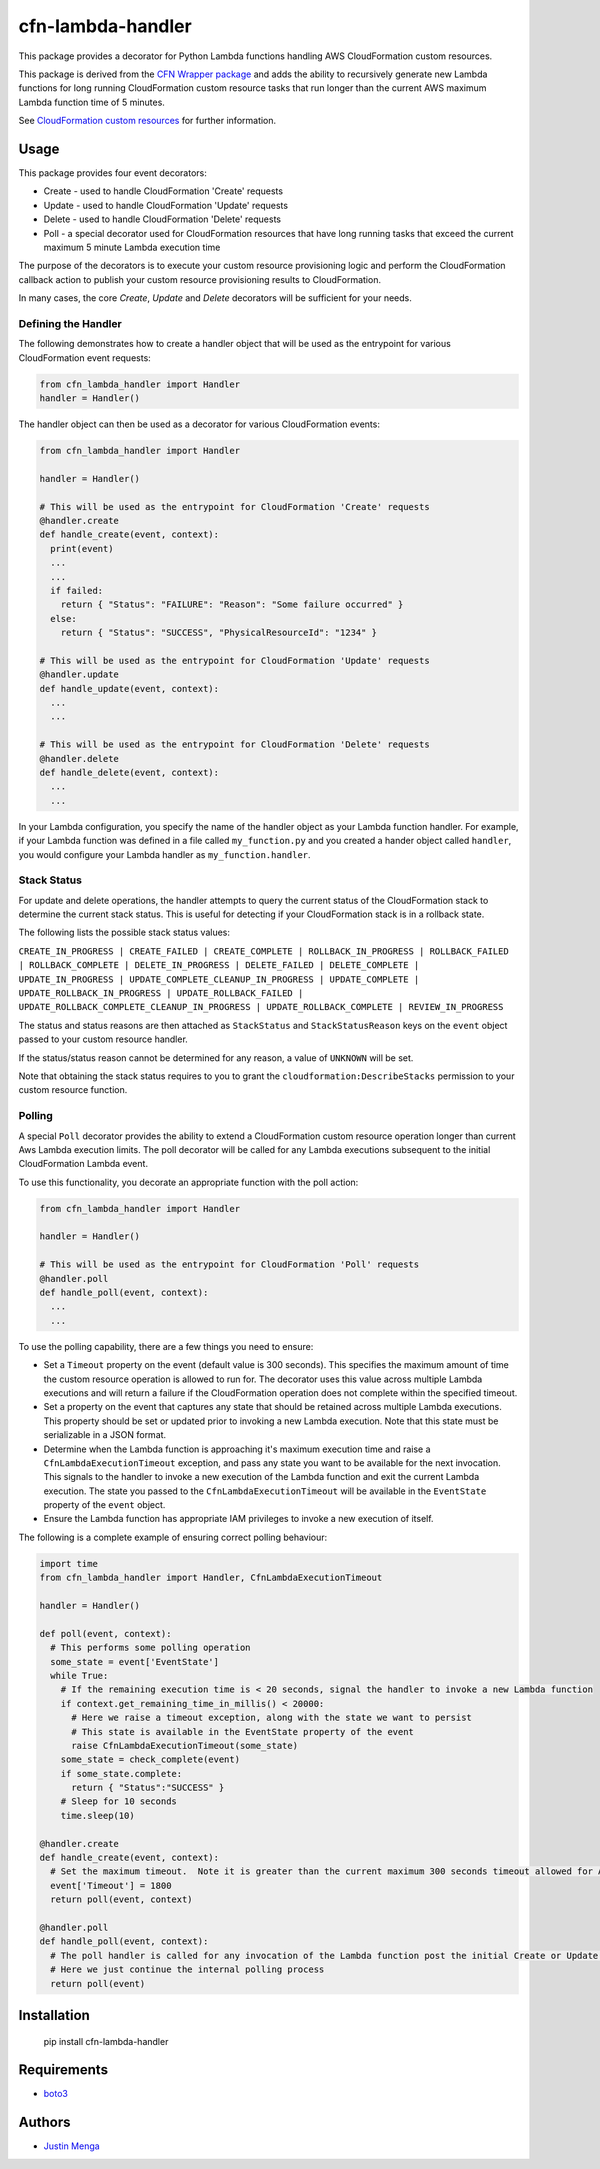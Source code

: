 cfn-lambda-handler
==================

This package provides a decorator for Python Lambda functions handling AWS CloudFormation custom resources.

This package is derived from the `CFN Wrapper package`_ and adds the ability to recursively generate new Lambda functions for long running CloudFormation custom resource tasks that run longer than the current AWS maximum Lambda function time of 5 minutes.

See `CloudFormation custom resources`_ for further information.

.. _CFN Wrapper package: https://github.com/ryansb/cfn-wrapper-python/
.. _CloudFormation custom resources: http://docs.aws.amazon.com/AWSCloudFormation/latest/UserGuide/template-custom-resources.html

Usage
-----

This package provides four event decorators:

- Create - used to handle CloudFormation 'Create' requests
- Update - used to handle CloudFormation 'Update' requests
- Delete - used to handle CloudFormation 'Delete' requests
- Poll - a special decorator used for CloudFormation resources that have long running tasks that exceed the current maximum 5 minute Lambda execution time

The purpose of the decorators is to execute your custom resource provisioning logic and perform the CloudFormation callback action to publish your custom resource provisioning results to CloudFormation.

In many cases, the core `Create`, `Update` and `Delete` decorators will be sufficient for your needs.  

Defining the Handler
^^^^^^^^^^^^^^^^^^^^

The following demonstrates how to create a handler object that will be used as the entrypoint for various CloudFormation event requests:

.. code:: python
  
  from cfn_lambda_handler import Handler
  handler = Handler()

The handler object can then be used as a decorator for various CloudFormation events:

.. code:: python
  
  from cfn_lambda_handler import Handler
  
  handler = Handler()

  # This will be used as the entrypoint for CloudFormation 'Create' requests
  @handler.create
  def handle_create(event, context):
    print(event)
    ...
    ...
    if failed:
      return { "Status": "FAILURE": "Reason": "Some failure occurred" }
    else:
      return { "Status": "SUCCESS", "PhysicalResourceId": "1234" }

  # This will be used as the entrypoint for CloudFormation 'Update' requests
  @handler.update
  def handle_update(event, context):
    ...
    ...

  # This will be used as the entrypoint for CloudFormation 'Delete' requests
  @handler.delete
  def handle_delete(event, context):
    ...
    ...

In your Lambda configuration, you specify the name of the handler object as your Lambda function handler.
For example, if your Lambda function was defined in a file called ``my_function.py`` and you created a hander object called ``handler``, you would configure your Lambda handler as ``my_function.handler``.

Stack Status
^^^^^^^^^^^^

For update and delete operations, the handler attempts to query the current status of the CloudFormation stack to determine the current stack status.  This is useful for detecting if your CloudFormation stack is in a rollback state.

The following lists the possible stack status values:

``CREATE_IN_PROGRESS | CREATE_FAILED | CREATE_COMPLETE | ROLLBACK_IN_PROGRESS | ROLLBACK_FAILED | ROLLBACK_COMPLETE | DELETE_IN_PROGRESS | DELETE_FAILED | DELETE_COMPLETE | UPDATE_IN_PROGRESS | UPDATE_COMPLETE_CLEANUP_IN_PROGRESS | UPDATE_COMPLETE | UPDATE_ROLLBACK_IN_PROGRESS | UPDATE_ROLLBACK_FAILED | UPDATE_ROLLBACK_COMPLETE_CLEANUP_IN_PROGRESS | UPDATE_ROLLBACK_COMPLETE | REVIEW_IN_PROGRESS``

The status and status reasons are then attached as ``StackStatus`` and ``StackStatusReason`` keys on the ``event`` object passed to your custom resource handler.  

If the status/status reason cannot be determined for any reason, a value of ``UNKNOWN`` will be set.

Note that obtaining the stack status requires to you to grant the ``cloudformation:DescribeStacks`` permission to your custom resource function.

Polling
^^^^^^^

A special ``Poll`` decorator provides the ability to extend a CloudFormation custom resource operation longer than current Aws Lambda execution limits.  The poll decorator will be called for any Lambda executions subsequent to the initial CloudFormation Lambda event.

To use this functionality, you decorate an appropriate function with the poll action:

.. code:: python
  
  from cfn_lambda_handler import Handler
  
  handler = Handler()

  # This will be used as the entrypoint for CloudFormation 'Poll' requests
  @handler.poll
  def handle_poll(event, context):
    ...
    ...

To use the polling capability, there are a few things you need to ensure:

- Set a ``Timeout`` property on the event (default value is 300 seconds).  This specifies the maximum amount of time the custom resource operation is allowed to run for.  The decorator uses this value across multiple Lambda executions and will return a failure if the CloudFormation operation does not complete within the specified timeout.

- Set a property on the event that captures any state that should be retained across multiple Lambda executions.  This property should be set or updated prior to invoking a new Lambda execution.  Note that this state must be serializable in a JSON format.

- Determine when the Lambda function is approaching it's maximum execution time and raise a ``CfnLambdaExecutionTimeout`` exception, and pass any state you want to be available for the next invocation.  This signals to the handler to invoke a new execution of the Lambda function and exit the current Lambda execution.  The state you passed to the ``CfnLambdaExecutionTimeout`` will be available in the ``EventState`` property of the ``event`` object.

- Ensure the Lambda function has appropriate IAM privileges to invoke a new execution of itself.

The following is a complete example of ensuring correct polling behaviour:

.. code:: python
  
  import time
  from cfn_lambda_handler import Handler, CfnLambdaExecutionTimeout
  
  handler = Handler()

  def poll(event, context):
    # This performs some polling operation
    some_state = event['EventState']
    while True:
      # If the remaining execution time is < 20 seconds, signal the handler to invoke a new Lambda function
      if context.get_remaining_time_in_millis() < 20000:
        # Here we raise a timeout exception, along with the state we want to persist
        # This state is available in the EventState property of the event
        raise CfnLambdaExecutionTimeout(some_state)
      some_state = check_complete(event)
      if some_state.complete:
        return { "Status":"SUCCESS" }
      # Sleep for 10 seconds
      time.sleep(10)

  @handler.create
  def handle_create(event, context):
    # Set the maximum timeout.  Note it is greater than the current maximum 300 seconds timeout allowed for AWS Lambda
    event['Timeout'] = 1800
    return poll(event, context)

  @handler.poll
  def handle_poll(event, context):
    # The poll handler is called for any invocation of the Lambda function post the initial Create or Update operation
    # Here we just continue the internal polling process
    return poll(event)

Installation
------------

    pip install cfn-lambda-handler

Requirements
------------

- boto3_

.. _boto3: https://github.com/boto/boto3

Authors
-------

- `Justin Menga`_

.. _Justin Menga: https://github.com/mixja
